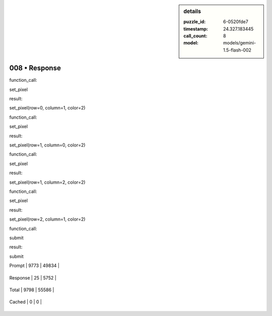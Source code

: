 .. sidebar:: details

   :puzzle_id: 6-0520fde7
   :timestamp: 24.327.183445
   :call_count: 8
   
   :model: models/gemini-1.5-flash-002
   

==============
008 • Response
==============


    

function_call:


    


    

set_pixel


    


    

result:


    


    

set_pixel(row=0, column=1, color=2)


    


    

function_call:


    


    

set_pixel


    


    

result:


    


    

set_pixel(row=1, column=0, color=2)


    


    

function_call:


    


    

set_pixel


    


    

result:


    


    

set_pixel(row=1, column=2, color=2)


    


    

function_call:


    


    

set_pixel


    


    

result:


    


    

set_pixel(row=2, column=1, color=2)


    


    

function_call:


    


    

submit


    


    

result:


    


    

submit


    




+----------------+--------------+
| Timing         |      Seconds |
+================+==============+
| Response Time  | 2.082 |
+----------------+--------------+
| Total Elapsed  | 50.424 |
+----------------+--------------+




+----------------+--------------+-------------+
| Token Type     | Current Call |  Total Used |
+================+==============+=============+

| Prompt | 9773 | 49834 |
+----------------+--------------+-------------+

| Response | 25 | 5752 |
+----------------+--------------+-------------+

| Total | 9798 | 55586 |
+----------------+--------------+-------------+

| Cached | 0 | 0 |
+----------------+--------------+-------------+


